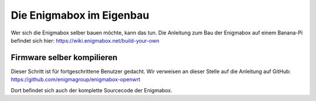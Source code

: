 .. _firmware:

=========================
Die Enigmabox im Eigenbau
=========================

Wer sich die Enigmabox selber bauen möchte, kann das tun. Die Anleitung zum Bau der Enigmabox auf einem Banana-Pi befindet sich hier: https://wiki.enigmabox.net/build-your-own

Firmware selber kompilieren
===========================

Dieser Schritt ist für fortgeschrittene Benutzer gedacht. Wir verweisen an dieser Stelle auf die Anleitung auf GitHub: https://github.com/enigmagroup/enigmabox-openwrt

Dort befindet sich auch der komplette Sourcecode der Enigmabox.

